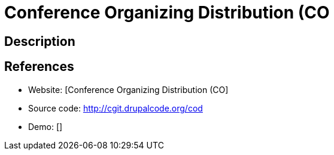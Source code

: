 = Conference Organizing Distribution (CO

:Name:          Conference Organizing Distribution (CO
:Language:      Conference Organizing Distribution (CO
:License:       GPL-1.0
:Topic:         Conference Management
:Category:      
:Subcategory:   

// END-OF-HEADER. DO NOT MODIFY OR DELETE THIS LINE

== Description



== References

* Website: [Conference Organizing Distribution (CO]
* Source code: http://cgit.drupalcode.org/cod[http://cgit.drupalcode.org/cod]
* Demo: []
